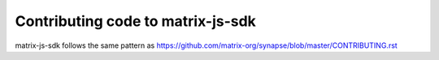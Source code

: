 Contributing code to matrix-js-sdk
==================================

matrix-js-sdk follows the same pattern as https://github.com/matrix-org/synapse/blob/master/CONTRIBUTING.rst
